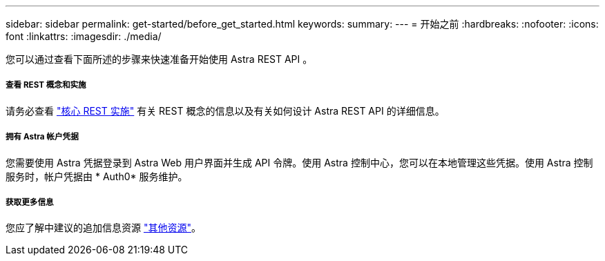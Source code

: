 ---
sidebar: sidebar 
permalink: get-started/before_get_started.html 
keywords:  
summary:  
---
= 开始之前
:hardbreaks:
:nofooter: 
:icons: font
:linkattrs: 
:imagesdir: ./media/


[role="lead"]
您可以通过查看下面所述的步骤来快速准备开始使用 Astra REST API 。



===== 查看 REST 概念和实施

请务必查看 link:../rest-core/rest_web_services.html["核心 REST 实施"] 有关 REST 概念的信息以及有关如何设计 Astra REST API 的详细信息。



===== 拥有 Astra 帐户凭据

您需要使用 Astra 凭据登录到 Astra Web 用户界面并生成 API 令牌。使用 Astra 控制中心，您可以在本地管理这些凭据。使用 Astra 控制服务时，帐户凭据由 * Auth0* 服务维护。



===== 获取更多信息

您应了解中建议的追加信息资源 link:../information/additional_resources.html["其他资源"]。
